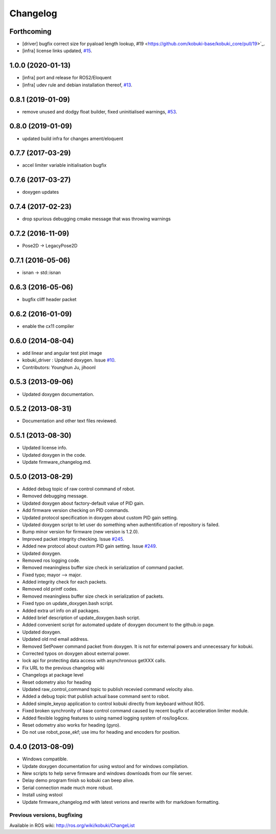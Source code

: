 =========
Changelog
=========

Forthcoming
-----------
* [driver] bugfix correct size for pyaload length lookup, #19 <https://github.com/kobuki-base/kobuki_core/pull/19>`_.
* [infra] license links updated, `#15 <https://github.com/kobuki-base/kobuki_core/pull/15>`_.

1.0.0 (2020-01-13)
------------------
* [infra] port and release for ROS2/Eloquent
* [infra] udev rule and debian installation thereof, `#13 <https://github.com/kobuki-base/kobuki_core/pull/13>`_.

0.8.1 (2019-01-09)
------------------
* remove unused and dodgy float builder, fixed uninitialised warnings, `#53 <https://github.com/yujinrobot/kobuki_core/pull/53>`_.

0.8.0 (2019-01-09)
------------------
* updated build infra for changes ament/eloquent

0.7.7 (2017-03-29)
------------------
* accel limiter variable initialisation bugfix

0.7.6 (2017-03-27)
------------------
* doxygen updates

0.7.4 (2017-02-23)
------------------
* drop spurious debugging cmake message that was throwing warnings

0.7.2 (2016-11-09)
------------------
* Pose2D -> LegacyPose2D

0.7.1 (2016-05-06)
------------------
* isnan -> std::isnan

0.6.3 (2016-05-06)
------------------
* bugfix cliff header packet

0.6.2 (2016-01-09)
------------------
* enable the cx11 compiler

0.6.0 (2014-08-04)
------------------
* add linear and angular test plot image
* kobuki_driver : Updated doxygen. Issue `#10 <https://github.com/yujinrobot/kobuki_core/issues/10>`_.
* Contributors: Younghun Ju, jihoonl

0.5.3 (2013-09-06)
------------------
* Updated doxygen documentation.

0.5.2 (2013-08-31)
------------------
* Documentation and other text files reviewed.

0.5.1 (2013-08-30)
------------------
* Updated license info.
* Updated doxygen in the code.
* Update firmware_changelog.md.

0.5.0 (2013-08-29)
------------------
* Added debug topic of raw control command of robot.
* Removed debugging message.
* Updated doxygen about factory-default value of PID gain.
* Add firmware version checking on PID commands.
* Updated protocol specification in doxygen about custom PID gain setting.
* Updated doxygen script to let user do something when authentification of repository is failed.
* Bump minor version for firmware (new version is 1.2.0).
* Improved packet integrity checking. Issue `#245 <https://github.com/yujinrobot/kobuki/issues/245>`_.
* Added new protocol about custom PID gain setting. Issue `#249 <https://github.com/yujinrobot/kobuki/issues/249>`_.
* Updated doxygen.
* Removed ros logging code.
* Removed meaningless buffer size check in serialization of command packet.
* Fixed typo; mayor --> major.
* Added integrity check for each packets.
* Removed old printf codes.
* Removed meaningless buffer size check in serialization of packets.
* Fixed typo on update_doxygen.bash script.
* Added extra url info on all packages.
* Added brief description of update_doxygen.bash script.
* Added convenient script for automated update of doxygen document to the github.io page.
* Updated doxygen.
* Updated old rnd email address.
* Removed SetPower command packet from doxygen. It is not for external powers and unnecessary for kobuki.
* Corrected typos on doxygen about external power.
* lock api for protecting data access with asynchronous getXXX calls.
* Fix URL to the previous changelog wiki
* Changelogs at package level
* Reset odometry also for heading
* Updated raw_control_command topic to publish recevied command velocity also.
* Added a debug topic that publish actual base command sent to robot.
* Added simple_keyop application to control kobuki directly from keyboard without ROS.
* Fixed broken synchronity of base control command caused by recent bugfix of acceleration limiter module.
* Added flexible logging features to using named logging system of ros/log4cxx.
* Reset odometry also works for heading (gyro).
* Do not use robot_pose_ekf; use imu for heading and encoders for position.

0.4.0 (2013-08-09)
------------------
* Windows compatible.
* Update doxygen documentation for using wstool and for windows compilation.
* New scripts to help serve firmware and windows downloads from our file server.
* Delay demo program finish so kobuki can beep alive.
* Serial connection made much more robust.
* Install using wstool
* Update firmware_changelog.md with latest verions and rewrite with for markdown formatting.


Previous versions, bugfixing
============================

Available in ROS wiki: http://ros.org/wiki/kobuki/ChangeList
